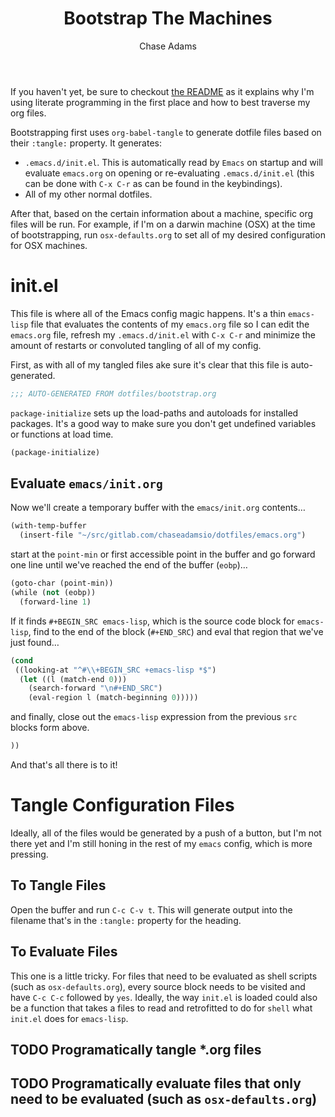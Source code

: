 #+TITLE: Bootstrap The Machines
#+AUTHOR: Chase Adams
#+EMAIL: chasebuildssoftware@gmail.com

If you haven't yet, be sure to checkout [[./readme.org][the README]] as it explains why I'm using literate programming in the first place and how to best traverse my org files.

Bootstrapping first uses =org-babel-tangle= to generate dotfile files based on their =:tangle:= property. It generates:

- =.emacs.d/init.el=. This is automatically read by =Emacs= on startup and will evaluate =emacs.org= on opening or re-evaluating =.emacs.d/init.el= (this can be done with =C-x C-r= as can be found in the keybindings).
- All of my other normal dotfiles.

After that, based on the certain information about a machine, specific org files will be run. For example, if I'm on a darwin machine (OSX) at the time of bootstrapping, run =osx-defaults.org= to set all of my desired configuration for OSX machines. 

* init.el
:PROPERTIES:
:tangle: ~/.emacs.d/init.el
:END:

This file is where all of the Emacs config magic happens. It's a thin =emacs-lisp= file that evaluates the contents of my =emacs.org= file so I can edit the =emacs.org= file, refresh my =.emacs.d/init.el= with =C-x C-r= and minimize the amount of restarts or convoluted tangling of all of my config. 

First, as with all of my tangled files ake sure it's clear that this file is auto-generated.
#+BEGIN_SRC emacs-lisp
;;; AUTO-GENERATED FROM dotfiles/bootstrap.org
#+END_SRC

=package-initialize= sets up the load-paths and autoloads for installed packages. It's a good way to make sure you don't get undefined variables or functions at load time.
#+BEGIN_SRC emacs-lisp
(package-initialize)
#+END_SRC

** Evaluate =emacs/init.org=

Now we'll create a temporary buffer with the =emacs/init.org= contents...
#+BEGIN_SRC emacs-lisp
  (with-temp-buffer
    (insert-file "~/src/gitlab.com/chaseadamsio/dotfiles/emacs.org")
#+END_SRC

start at the =point-min= or first accessible point in the buffer and go forward one line until we've reached the end of the buffer (=eobp=)...
#+BEGIN_SRC emacs-lisp
    (goto-char (point-min))
    (while (not (eobp))
      (forward-line 1)
#+END_SRC

If it finds =#+BEGIN_SRC emacs-lisp=, which is the source code block for =emacs-lisp=, find to the end of the block (=#+END_SRC=) and eval that region that we've just found...
#+BEGIN_SRC emacs-lisp
      (cond
       ((looking-at "^#\\+BEGIN_SRC +emacs-lisp *$")
        (let ((l (match-end 0)))
          (search-forward "\n#+END_SRC")
          (eval-region l (match-beginning 0)))))
#+END_SRC

and finally, close out the =emacs-lisp= expression from the previous =src= blocks form above.
#+BEGIN_SRC emacs-lisp
  ))
#+END_SRC

And that's all there is to it! 

* Tangle Configuration Files

Ideally, all of the files would be generated by a push of a button, but I'm not there yet and I'm still honing in the rest of my =emacs= config, which is more pressing.

** To Tangle Files

Open the buffer and run =C-c C-v t=. This will generate output into the filename that's in the =:tangle:= property for the heading.

** To Evaluate Files

This one is a little tricky. For files that need to be evaluated as shell scripts (such as =osx-defaults.org=), every source block needs to be visited and have =C-c C-c= followed by =yes=. Ideally, the way =init.el= is loaded could also be a function that takes a files to read and retrofitted to do for =shell= what =init.el= does for =emacs-lisp=. 

** TODO Programatically tangle *.org files 
** TODO Programatically evaluate files that only need to be evaluated (such as =osx-defaults.org=)

